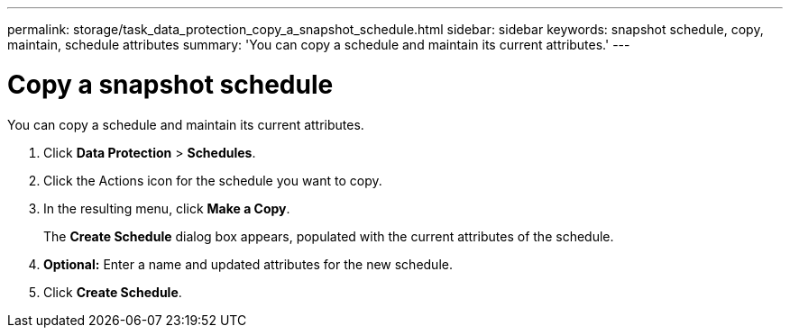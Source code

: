 ---
permalink: storage/task_data_protection_copy_a_snapshot_schedule.html
sidebar: sidebar
keywords: snapshot schedule, copy, maintain, schedule attributes
summary: 'You can copy a schedule and maintain its current attributes.'
---

= Copy a snapshot schedule
:icons: font
:imagesdir: ../media/

[.lead]
You can copy a schedule and maintain its current attributes.

. Click *Data Protection* > *Schedules*.
. Click the Actions icon for the schedule you want to copy.
. In the resulting menu, click *Make a Copy*.
+
The *Create Schedule* dialog box appears, populated with the current attributes of the schedule.

. *Optional:* Enter a name and updated attributes for the new schedule.
. Click *Create Schedule*.
